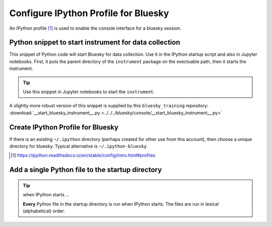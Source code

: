 .. _reference.configure_ipython_profile:

Configure IPython Profile for Bluesky
=====================================

An IPython profile [#profile]_ is used to enable the console interface for a bluesky
session.

.. index:: startup; snippet

.. _startup_snippet:

Python snippet to start instrument for data collection
------------------------------------------------------

.. This snippet is so useful, it has been promoted to the
   top of this file so it can be found more easily.

This snippet of Python code will start Bluesky for data collection.  Use it in
the IPython startup script and also in Jupyter notebooks.  First, it puts the
parent directory of the ``instrument`` package on the exectuable path, then it
starts the instrument.

.. code-block:: py
   :linenos:

   import pathlib, sys
   sys.path.append(str(pathlib.Path.home() / "bluesky"))
   from instrument.collection import *

.. tip:: Use this snippet in Jupyter notebooks to start the ``instrument``.

A slightly more robust version of this snippet is supplied by this ``bluesky_training`` repository:
:download:`__start_bluesky_instrument__.py <../../../bluesky/console/__start_bluesky_instrument__.py>`

Create IPython Profile for Bluesky
----------------------------------

If there is an existing ``~/.ipython`` directory (perhaps created for
other use from this account), then choose a unique directory for
bluesky. Typical alternative is ``~/.ipython-bluesky``.

.. code-block:: bash
   :linenos:

   export BLUESKY_DIR=~/.ipython-bluesky
   mkdir -p "${BLUESKY_DIR}"
   ipython profile create bluesky --ipython-dir="${BLUESKY_DIR}"

.. [#profile] https://ipython.readthedocs.io/en/stable/config/intro.html#profiles

Add a single Python file to the startup directory
-------------------------------------------------

.. code-block:: text
   :linenos:

     .ipython-bluesky/
       profile_bluesky/
         startup/
           __start_bluesky_instrument__.py --> ~/bluesky/console/__start_bluesky_instrument__.py

.. tip:: when IPython starts ...

   **Every** Python file in the startup directory is run when IPython starts.
   The files are run in lexical (alphabetical) order.

